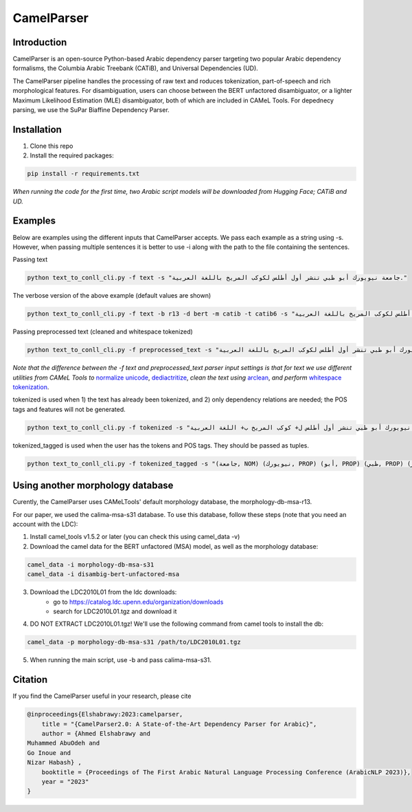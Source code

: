 CamelParser
=============

.. image:: https://img.shields.io/pypi/l/camel-tools.svg
   :target: https://opensource.org/licenses/MIT
   :alt: MIT License

Introduction
------------

CamelParser is an open-source Python-based Arabic dependency parser targeting two popular Arabic dependency formalisms, 
the Columbia Arabic Treebank (CATiB), and Universal Dependencies (UD).

The CamelParser pipeline handles the processing of raw text and roduces tokenization, part-of-speech and rich morphological features.
For disambiguation, users can choose between the BERT unfactored disambiguator, or a lighter Maximum Likelihood Estimation (MLE) disambiguator, both of which are included in CAMeL Tools. For depednecy parsing, we use the SuPar Biaffine Dependency Parser.


Installation
------------
1. Clone this repo

2. Install the required packages:

.. code-block:: bash

    pip install -r requirements.txt

*When running the code for the first time, two Arabic script models will be downloaded from Hugging Face; CATiB and UD.*

Examples
--------
Below are examples using the different inputs that CamelParser accepts. We pass each example as a string using -s. However, when passing multiple sentences it is better to use -i along with the path to the file containing the sentences.

Passing text

.. code-block:: bash
    
    python text_to_conll_cli.py -f text -s "جامعة نيويورك أبو ظبي تنشر أول أطلس لكوكب المريخ باللغة العربية."

The verbose version of the above example (default values are shown)

.. code-block:: bash

    python text_to_conll_cli.py -f text -b r13 -d bert -m catib -t catib6 -s "جامعة نيويورك أبو ظبي تنشر أول أطلس لكوكب المريخ باللغة العربية."

Passing preprocessed text (cleaned and whitespace tokenized)

.. code-block:: bash
    
    python text_to_conll_cli.py -f preprocessed_text -s "جامعة نيويورك أبو ظبي تنشر أول أطلس لكوكب المريخ باللغة العربية ."

*Note that the difference between the -f text and preprocessed_text parser input settings is that for text we use different utilities from CAMeL Tools to* `normalize unicode <https://camel-tools.readthedocs.io/en/latest/api/utils/normalize.html?highlight=normalize_unicode#camel_tools.utils.normalize.normalize_unicode>`_, `dediactritize <https://camel-tools.readthedocs.io/en/latest/api/utils/dediac.html?highlight=dediac_ar>`_, *clean the text using* `arclean <https://camel-tools.readthedocs.io/en/latest/api/utils/charmap.html?highlight=arclean#utility>`_, *and perform* `whitespace tokenization <https://camel-tools.readthedocs.io/en/latest/api/tokenizers/word.html?highlight=simple_word_tokenize#camel_tools.tokenizers.word.simple_word_tokenize>`_.

tokenized is used when 1) the text has already been tokenized, and 2) only dependency relations are needed; the POS tags and features will not be generated.

.. code-block:: bash
    
    python text_to_conll_cli.py -f tokenized -s "جامعة نيويورك أبو ظبي تنشر أول أطلس ل+ كوكب المريخ ب+ اللغة العربية ."

tokenized_tagged is used when the user has the tokens and POS tags. They should be passed as tuples.

.. code-block:: bash
    
    python text_to_conll_cli.py -f tokenized_tagged -s "(جامعة, NOM) (نيويورك, PROP) (أبو, PROP) (ظبي, PROP) (تنشر, VRB) (أول, NOM) (أطلس, NOM) (ل+, PRT) (كوكب, NOM) (المريخ, PROP) (ب+, PRT) (اللغة, NOM) (العربية, NOM) (., PNX)"



Using another morphology database
---------------------------------

Curently, the CamelParser uses CAMeLTools' default morphology database, the morphology-db-msa-r13.

For our paper, we used the calima-msa-s31 database. To use this database, follow these steps (note that you need an account with the LDC):


1. Install camel_tools v1.5.2 or later (you can check this using camel_data -v)

2. Download the camel data for the BERT unfactored (MSA) model, as well as the morphology database:

.. code-block:: bash

    camel_data -i morphology-db-msa-s31 
    camel_data -i disambig-bert-unfactored-msa

3. Download the LDC2010L01 from the ldc downloads:
    - go to https://catalog.ldc.upenn.edu/organization/downloads
    - search for LDC2010L01.tgz and download it

4. DO NOT EXTRACT LDC2010L01.tgz! We'll use the following command from camel tools to install the db:

.. code-block:: bash

    camel_data -p morphology-db-msa-s31 /path/to/LDC2010L01.tgz

5. When running the main script, use -b and pass calima-msa-s31.

Citation
--------

If you find the CamelParser useful in your research, please cite

.. code-block:: bibtex

    @inproceedings{Elshabrawy:2023:camelparser,
        title = "{CamelParser2.0: A State-of-the-Art Dependency Parser for Arabic}",
        author = {Ahmed Elshabrawy and 
    Muhammed AbuOdeh and
    Go Inoue and
    Nizar Habash} ,
        booktitle = {Proceedings of The First Arabic Natural Language Processing Conference (ArabicNLP 2023)},
        year = "2023"
    }